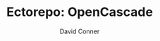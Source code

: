 #+TITLE:     Ectorepo: OpenCascade
#+AUTHOR:    David Conner
#+EMAIL:     noreply@te.xel.io
#+DESCRIPTION: notes
#+PROPERTY: header-args :comments none
